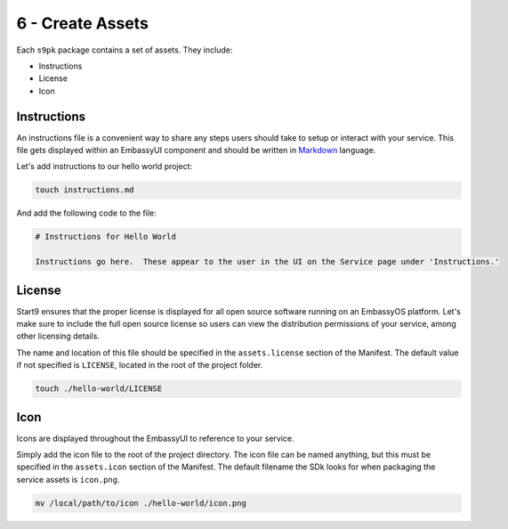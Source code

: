 .. _packaging-create-assets:

=================
6 - Create Assets
=================

Each ``s9pk`` package contains a set of assets. They include:

- Instructions
- License
- Icon

Instructions
------------

An instructions file is a convenient way to share any steps users should take to setup or interact with your service. This file gets displayed within an EmbassyUI component and should be written in `Markdown <https://www.markdownguide.org/>`_ language. 

Let's add instructions to our hello world project:

.. code:: bash

    touch instructions.md

And add the following code to the file:

.. code:: bash
    
    # Instructions for Hello World

    Instructions go here.  These appear to the user in the UI on the Service page under 'Instructions.'

License
-------

Start9 ensures that the proper license is displayed for all open source software running on an EmbassyOS platform. Let's make sure to include the full open source license so users can view the distribution permissions of your service, among other licensing details.

The name and location of this file should be specified in the ``assets.license`` section of the Manifest. The default value if not specified is ``LICENSE``, located in the root of the project folder.

.. code:: bash

    touch ./hello-world/LICENSE

Icon
----

Icons are displayed throughout the EmbassyUI to reference to your service.

Simply add the icon file to the root of the project directory. The icon file can be named anything, but this must be specified in the ``assets.icon`` section of the Manifest. The default filename the SDk looks for when packaging the service assets is ``icon.png``.

.. code:: bash

    mv /local/path/to/icon ./hello-world/icon.png